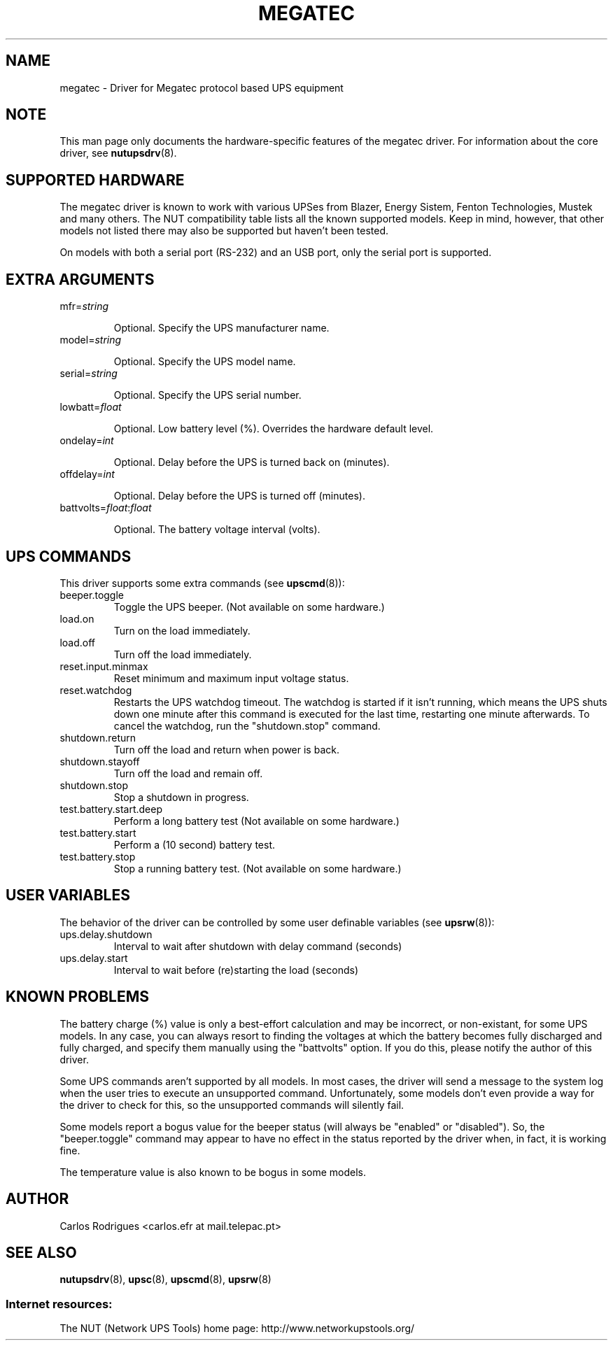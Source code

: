 .TH MEGATEC 8 "Sat Jan 14 2006" "" "Network UPS Tools (NUT)" 
.SH NAME  
megatec \- Driver for Megatec protocol based UPS equipment
.SH NOTE
This man page only documents the hardware\(hyspecific features of the
megatec driver. For information about the core driver, see  
\fBnutupsdrv\fR(8).

.SH SUPPORTED HARDWARE

The megatec driver is known to work with various UPSes from Blazer, Energy
Sistem, Fenton Technologies, Mustek and many others. The NUT compatibility
table lists all the known supported models. Keep in mind, however, that
other models not listed there may also be supported but haven't been tested.

On models with both a serial port (RS-232) and an USB port, only
the serial port is supported.

.SH EXTRA ARGUMENTS

.IP "mfr=\fIstring\fR"

Optional.  Specify the UPS manufacturer name.

.IP "model=\fIstring\fR"

Optional.  Specify the UPS model name.

.IP "serial=\fIstring\fR"

Optional.  Specify the UPS serial number.

.IP "lowbatt=\fIfloat\fR"

Optional.  Low battery level (%). Overrides the hardware default level.

.IP "ondelay=\fIint\fR"

Optional.  Delay before the UPS is turned back on (minutes).

.IP "offdelay=\fIint\fR"

Optional.  Delay before the UPS is turned off (minutes).

.IP "battvolts=\fIfloat\fR:\fIfloat\fR"

Optional.  The battery voltage interval (volts).

.SH UPS COMMANDS

This driver supports some extra commands (see \fBupscmd\fR(8)):

.IP beeper.toggle
Toggle the UPS beeper. (Not available on some hardware.)

.IP load.on
Turn on the load immediately.

.IP load.off
Turn off the load immediately.

.IP reset.input.minmax
Reset minimum and maximum input voltage status.

.IP reset.watchdog
Restarts the UPS watchdog timeout. The watchdog is started if it isn't running,
which means the UPS shuts down one minute after this command is executed for
the last time, restarting one minute afterwards. To cancel the watchdog, run
the "shutdown.stop" command.

.IP shutdown.return
Turn off the load and return when power is back.

.IP shutdown.stayoff
Turn off the load and remain off.

.IP shutdown.stop
Stop a shutdown in progress.

.IP test.battery.start.deep
Perform a long battery test (Not available on some hardware.)

.IP test.battery.start
Perform a (10 second) battery test.

.IP test.battery.stop
Stop a running battery test. (Not available on some hardware.)

.SH USER VARIABLES

The behavior of the driver can be controlled by some user definable
variables (see \fBupsrw\fR(8)):

.IP ups.delay.shutdown
Interval to wait after shutdown with delay command (seconds)

.IP ups.delay.start
Interval to wait before (re)starting the load (seconds)

.SH KNOWN PROBLEMS

The battery charge (%) value is only a best-effort calculation and may be
incorrect, or non-existant, for some UPS models. In any case, you can always
resort to finding the voltages at which the battery becomes fully discharged
and fully charged, and specify them manually using the "battvolts" option.
If you do this, please notify the author of this driver.

Some UPS commands aren't supported by all models. In most cases, the driver
will send a message to the system log when the user tries to execute an
unsupported command. Unfortunately, some models don't even provide a way for
the driver to check for this, so the unsupported commands will silently
fail.

Some models report a bogus value for the beeper status (will always be
"enabled" or "disabled"). So, the "beeper.toggle" command may appear to have
no effect in the status reported by the driver when, in fact, it is working
fine.

The temperature value is also known to be bogus in some models.

.SH AUTHOR
Carlos Rodrigues <carlos.efr at mail.telepac.pt>

.SH SEE ALSO

\fBnutupsdrv\fR(8), \fBupsc\fR(8), \fBupscmd\fR(8), \fBupsrw\fR(8)

.SS Internet resources:
The NUT (Network UPS Tools) home page: http://www.networkupstools.org/
